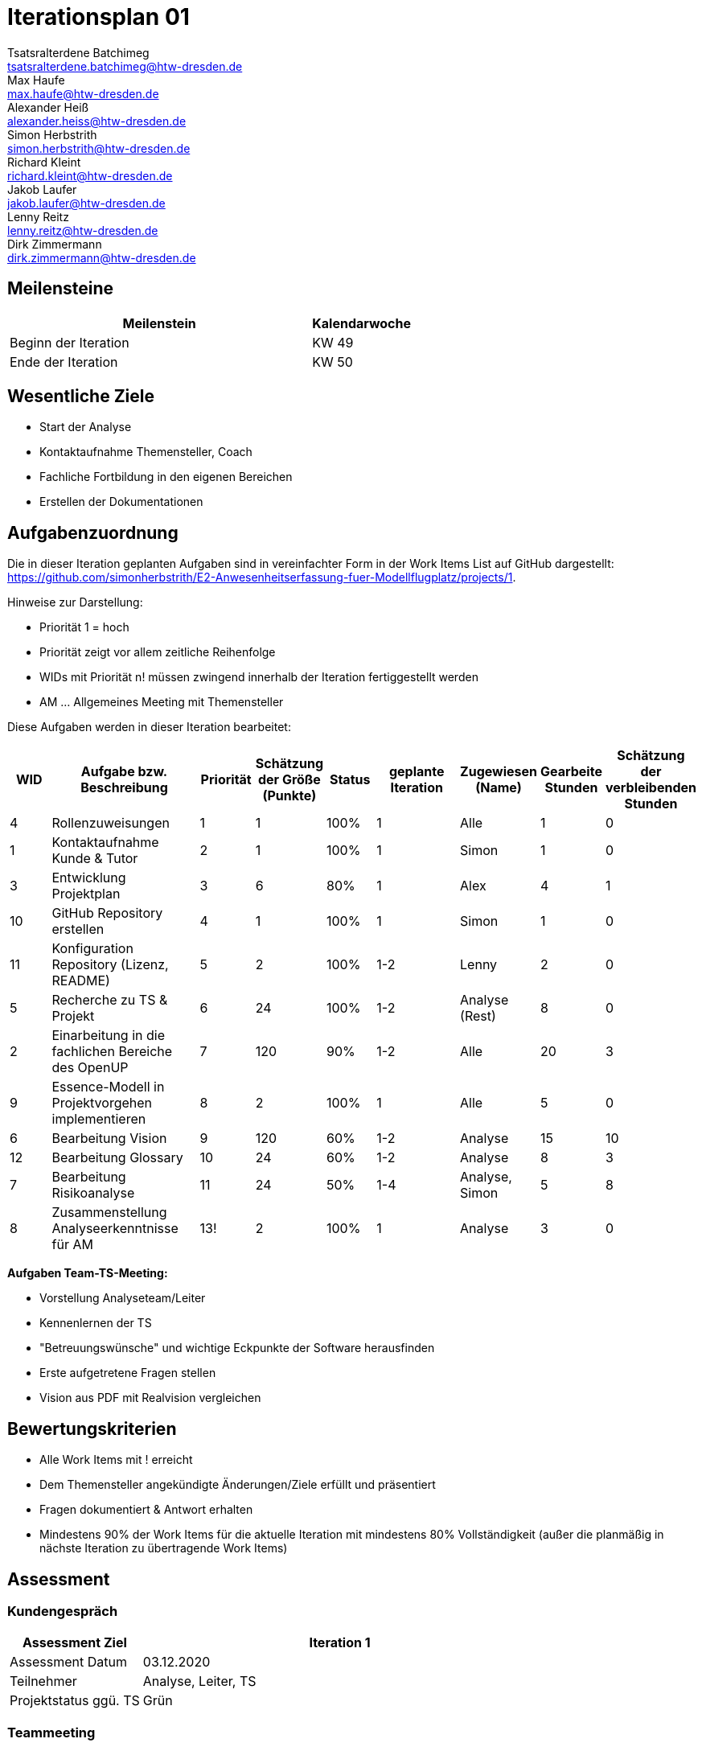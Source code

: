 = Iterationsplan 01
Tsatsralterdene Batchimeg <tsatsralterdene.batchimeg@htw-dresden.de>; Max Haufe <max.haufe@htw-dresden.de>; Alexander Heiß <alexander.heiss@htw-dresden.de>; Simon Herbstrith <simon.herbstrith@htw-dresden.de>; Richard Kleint <richard.kleint@htw-dresden.de>; Jakob Laufer <jakob.laufer@htw-dresden.de>; Lenny Reitz <lenny.reitz@htw-dresden.de>; Dirk Zimmermann <dirk.zimmermann@htw-dresden.de>
// Platzhalter für weitere Dokumenten-Attribute

:imagesdir: {docs-project-management}/images/project_status

== Meilensteine
//Meilensteine zeigen den Ablauf der Iteration, wie z.B. den Beginn und das Ende, Zwischen-Meilensteine, Synchronisation mit anderen Teams, Demos usw.

[%header, cols="3,1"]
|===
| Meilenstein
| Kalendarwoche

| Beginn der Iteration | KW 49
| Ende der Iteration | KW 50
|===


== Wesentliche Ziele
//Nennen Sie 1-5 wesentliche Ziele für die Iteration.

* Start der Analyse
* Kontaktaufnahme Themensteller, Coach
* Fachliche Fortbildung in den eigenen Bereichen
* Erstellen der Dokumentationen


== Aufgabenzuordnung
//Dieser Abschnitt sollte einen Verweis auf die Work Items List enthalten, die die für diese Iteration vorgesehenen Aufgaben dokumentiert sowie die Zuordnung dieser Aufgaben zu Teammitgliedern. Alternativ können die Aufgaben für die Iteration und die Zuordnung zu Teammitgliedern in nachfolgender Tabelle dokumentiert werden - je nach dem, was einfacher für die Projektbeteiligten einfacher zu finden ist.

Die in dieser Iteration geplanten Aufgaben sind in vereinfachter Form in der Work Items List auf GitHub dargestellt: https://github.com/simonherbstrith/E2-Anwesenheitserfassung-fuer-Modellflugplatz/projects/1.

Hinweise zur Darstellung:

* Priorität 1 = hoch
* Priorität zeigt vor allem zeitliche Reihenfolge
* WIDs mit Priorität n! müssen zwingend innerhalb der Iteration fertiggestellt werden
* AM ... Allgemeines Meeting mit Themensteller

Diese Aufgaben werden in dieser Iteration bearbeitet:
[%header, cols="1,3,1,1,1,2,1,1,1"]
|===
|WID | Aufgabe bzw. Beschreibung | Priorität |Schätzung der Größe (Punkte) |Status |geplante Iteration | Zugewiesen (Name) | Gearbeite Stunden | Schätzung der verbleibenden Stunden

| 4 | Rollenzuweisungen | 1 | 1 | 100% | 1 | Alle | 1 | 0 |

1 | Kontaktaufnahme Kunde & Tutor | 2 | 1 | 100% | 1 | Simon | 1 | 0 | 

3 | Entwicklung Projektplan | 3 | 6 | 80% | 1 | Alex | 4 | 1 |

10 | GitHub Repository erstellen | 4 | 1 | 100% | 1 | Simon | 1 | 0 |

11 | Konfiguration Repository (Lizenz, README) | 5 | 2 | 100% | 1-2 | Lenny | 2 | 0 |

5 | Recherche zu TS & Projekt | 6 | 24 | 100% | 1-2 | Analyse (Rest) | 8 | 0 |

2 | Einarbeitung in die fachlichen Bereiche des OpenUP | 7 | 120 | 90% | 1-2 | Alle | 20 | 3 |

9 | Essence-Modell in Projektvorgehen implementieren | 8 | 2 | 100% | 1 | Alle | 5 | 0 |

6 | Bearbeitung Vision | 9 | 120 | 60% | 1-2 | Analyse | 15 | 10 |

12 | Bearbeitung Glossary | 10 | 24 | 60% | 1-2 | Analyse | 8 | 3 |

7 | Bearbeitung Risikoanalyse | 11 | 24 | 50% | 1-4 | Analyse, Simon | 5 | 8 |

8 | Zusammenstellung Analyseerkenntnisse für AM | 13! | 2 | 100% | 1 | Analyse | 3 | 0 |


|===

*Aufgaben Team-TS-Meeting:*

* Vorstellung Analyseteam/Leiter  
* Kennenlernen der TS
* "Betreuungswünsche" und wichtige Eckpunkte der Software herausfinden
* Erste aufgetretene Fragen stellen
* Vision aus PDF mit Realvision vergleichen 

//== Probleme (optional)
//Optional: Führen Sie alle Probleme auf, die in dieser Iteration adressiert werden sollen. Aktualisieren Sie den Status, wenn neue Probleme bei den täglichen / regelmäßigen Abstimmungen berichtet werden.

//[%header, cols="2,1,3"]
//|===
//| Problem | Status | Notizen
//| x | x | x
//|===


== Bewertungskriterien
//Eine kurze Beschreibung, wie Erfüllung die o.g. Ziele bewertet werden sollen.
* Alle Work Items mit ! erreicht
* Dem Themensteller angekündigte Änderungen/Ziele erfüllt und präsentiert
* Fragen dokumentiert & Antwort erhalten
* Mindestens 90% der Work Items für die aktuelle Iteration mit mindestens 80% Vollständigkeit (außer die planmäßig in nächste Iteration zu übertragende Work Items)

//* 97% der Testfälle auf Systemebene sind erfolgreich.
//* Gemeinsame Inspektion des Iterations-Ergebnisses (Inkrement) mit den Abteilungen X und Y ergibt positive Rückmeldung.
//* Technische Präsentation / Demo erhält positive Rückmeldungen.


== Assessment
//In diesem Abschnitt werden die Ergebnisse und Maßnahmen der Bewertung erfasst und kommunziert. Die Bewertung wird üblicherweise am Ende jeder Iteration durchgeführt. Wenn Sie diese Bewertungen nicht machen, ist das Team möglicherweise nicht in der Lage, die eigene Arbeitsweise ("Way of Working") zu verbessern.

=== Kundengespräch

[%header, cols="1,3"]
|===
| Assessment Ziel | Iteration 1
| Assessment Datum | 03.12.2020
| Teilnehmer | Analyse, Leiter, TS
| Projektstatus	ggü. TS | Grün
|===

=== Teammeeting

[%header, cols="1,3"]
|===
| Assessment Ziel | Iteration 1
| Assessment Datum | 09.12.2020
| Teilnehmer | Gesamtes Team
| Projektstatus im Team	| Grün
|===

[%header, cols="1,3"]
|===
| Assessment Ziel | Iteration 1
| Assessment Datum | 11.12.2020
| Teilnehmer | Entwurf
| Projektstatus im Team	| Grün
|===

*Beurteilung im Vergleich zu den Zielen*

Insbesondere das Ziel des Kundenkontaktes mit der Beantwortung unserer Fragen war erfolgreich. Auch wurde das Ziel der Schaffung einer guten Team-Arbeitsatmosphäre mit fairer Aufgabenverteilung erfüllt. Noch nicht ausreichend bearbeitet sind die Dokumentationen (z.B. Risk-List und Projektplan). Hier besteht die Notwendigkeit einer höheren Priorisierung in der folgenden Iteration.

*Geplante vs. erledigte Aufgaben*

Es wurden alle Bewertungskriterien erfüllt. Die Dokumentationen müssen in der Folgeiteration verstärkteren Fokus erhalten. 

*Projektfortschritt*

Veranschaulichung des Projektfortschritts an einer graphischen Darstellung der erreichten Alphas im Essence-Modell durch den "Sim4Seed-Navigator":

.Projektfortschritt: Iteration 1
image::Iteration1.png[]

//* Andere Belange und Abweichungen
//Führen Sie weitere Themen auf, für die eine Bewertung durchgeführt wurde. Beispiele sind Finanzen, Zeitabweichungen oder Feedback von Stakeholdern, die nicht bereits an anderer Stelle dokumentiert wurden.
